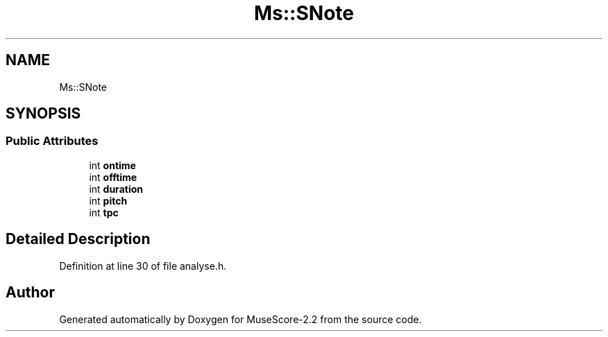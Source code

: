 .TH "Ms::SNote" 3 "Mon Jun 5 2017" "MuseScore-2.2" \" -*- nroff -*-
.ad l
.nh
.SH NAME
Ms::SNote
.SH SYNOPSIS
.br
.PP
.SS "Public Attributes"

.in +1c
.ti -1c
.RI "int \fBontime\fP"
.br
.ti -1c
.RI "int \fBofftime\fP"
.br
.ti -1c
.RI "int \fBduration\fP"
.br
.ti -1c
.RI "int \fBpitch\fP"
.br
.ti -1c
.RI "int \fBtpc\fP"
.br
.in -1c
.SH "Detailed Description"
.PP 
Definition at line 30 of file analyse\&.h\&.

.SH "Author"
.PP 
Generated automatically by Doxygen for MuseScore-2\&.2 from the source code\&.
